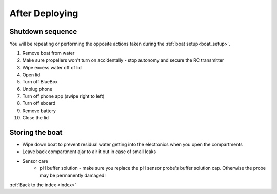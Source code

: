 .. _after_deploying:

After Deploying
===============

Shutdown sequence
-----------------

You will be repeating or performing the opposite actions taken 
during the :ref:`boat setup<boat_setup>`.

#. Remove boat from water
#. Make sure propellers won't turn on accidentally - stop autonomy and secure the RC transmitter
#. Wipe excess water off of lid
#. Open lid
#. Turn off BlueBox
#. Unplug phone
#. Turn off phone app (swipe right to left)
#. Turn off eboard
#. Remove battery
#. Close the lid

Storing the boat
----------------

* Wipe down boat to prevent residual water getting into the electronics when you open the compartments
* Leave back compartment ajar to air it out in case of small leaks
* Sensor care
	* pH buffer solution - make sure you replace the pH sensor probe's buffer solution cap. Otherwise the probe may be permanently damaged!	


:ref:`Back to the index <index>`